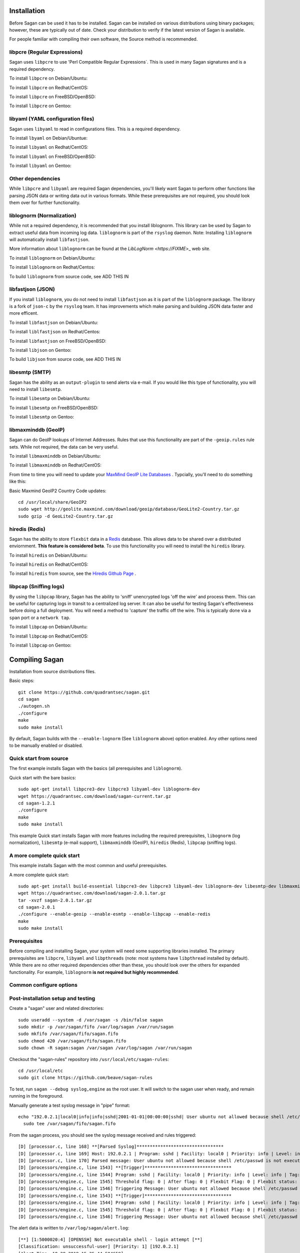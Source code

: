 Installation
============

Before Sagan can be used it has to be installed. Sagan can be installed
on various distributions using binary packages;  however,  these are typically out 
of date.  Check your distribution to verify if the latest version of Sagan is 
available. 

For people familiar with compiling their own software, the Source method is
recommended.

libpcre (Regular Expressions)
-----------------------------

Sagan uses ``libpcre`` to use 'Perl Compatible Regular Expressions`.  This is used in many
Sagan signatures and is a required dependency.

To install ``libpcre`` on Debian/Ubuntu:

.. option:: sudo apt-get install libpcre3-dev libpcre3

To install ``libpcre`` on Redhat/CentOS:

.. option:: sudo yum install pcre-devel

To install ``libpcre`` on FreeBSD/OpenBSD:

.. option:: cd /usr/ports/devel/pcre && make && sudo make install

To install ``libpcre`` on Gentoo:

.. option:: emerge -av libpcre

libyaml (YAML configuration files)
----------------------------------

Sagan uses ``libyaml`` to read in configurations files.  This is a required dependency.

To install ``lbyaml`` on Debian/Ubuntue:

.. option:: apt-get install libyaml-dev

To install ``libyaml`` on Redhat/CentOS:

.. option:: yum install libyaml-devel

To install ``libyaml`` on FreeBSD/OpenBSD:

.. option:: cd /usr/ports/textproc/libyaml/ && sudo make install

To install ``libyaml`` on Gentoo:

.. option:: emerge -av libyaml


Other dependencies
------------------

While ``libpcre`` and ``libyaml`` are required Sagan dependencies,  you'll likely want Sagan to perform 
other functions like parsing JSON data or writing data out in various formats.  While these 
prerequisites are not required,  you should look them over for further functionality. 

liblognorm (Normalization)
--------------------------

While not a required dependency,  it is recommended that you install liblognorm.  This library can be
used by Sagan to extract useful data from incoming log data.  ``liblognorm`` is part of the ``rsyslog``
daemon.  Note:  Installing ``liblognorm`` will automatically install ``libfastjson``. 

More information about ``liblognorm`` can be found at the `LibLogNorm <https://FIXME`>_ web site. 

To install ``liblognorm`` on Debian/Ubuntu:

.. option:: apt-get install liblognorm-dev liblognorm5

To install ``liblognorm`` on Redhat/Centos:

.. option:: yum install liblognorm

To build ``liblognorm`` from source code,  see ADD THIS IN

libfastjson (JSON)
------------------

If you install ``liblognorm``,  you do not need to install ``libfastjson`` as it is part of the ``liblognorm``
package.  The library is a fork of ``json-c`` by the ``rsyslog`` team.  It has improvements which make 
parsing and building JSON data faster and more efficent. 

To install ``libfastjson`` on Debian/Ubuntu:

.. option:: apt-get install libfastjson-dev libfastjson4

To install ``liblfastjson`` on Redhat/Centos:

.. option:: LOOK THIS UP

To install ``libfastjson`` on FreeBSD/OpenBSD:

.. option:: LOOK THIS UP

To install ``libjson`` on Gentoo:

.. option::  LOOK THIS UP

To build ``libjson`` from source code,  see ADD THIS IN

libesmtp (SMTP)
---------------

Sagan has the ability as an ``output-plugin`` to send alerts via e-mail.  If you would like this type
of functionality,  you will need to install ``libesmtp``.  

To install ``libesmtp`` on Debian/Ubuntu:

.. option:: apt-get install libesmtp-dev

To install ``libesmtp`` on FreeBSD/OpenBSD:

.. option:: cd /usr/ports/mail/libesmtp && make && sudo make install

To install ``libesmtp`` on Gentoo:

.. option:: emerge -av libesmtp


libmaxminddb (GeoIP)
--------------------

Sagan can do GeoIP lookups of Internet Addresses.  Rules that use this functionality are part of the
``-geoip.rules`` rule sets.  While not required,  the data can be very useful.  

To install ``libmaxminddb`` on Debian/Ubuntu:

.. option:: apt-get install libmaxminddb0 libmaxminddb-dev geoip-database-contrib geoipupdate 

To install ``libmaxminddb`` on Redhat/CentOS:

.. option:: yum install GeoIP GeoIP-devel GeoIP-data

From time to time you will need to update your `MaxMind GeoIP Lite Databases <https://dev.maxmind.com/geoip/geoip2/geolite2/>`_ .  Typcially,  you'll need to do something like this:

Basic Maxmind GeoIP2 Country Code updates::

   cd /usr/local/share/GeoIP2
   sudo wget http://geolite.maxmind.com/download/geoip/database/GeoLite2-Country.tar.gz
   sudo gzip -d GeoLite2-Country.tar.gz


hiredis (Redis)
---------------

Sagan has the ability to store ``flexbit`` data in a `Redis <https://redis.oi>`_ database.  This allows data
to be shared over a distributed enviornment.  **This feature is considered beta**.  To use this functionality
you will need to install the ``hiredis`` library.

To install ``hiredis`` on Debian/Ubuntu:

.. option:: apt-get install libhiredis-dev

To install ``hiredis`` on Redhat/CentOS:

.. option:: sudo yum install redis

To install ``hiredis`` from source,  see the `Hiredis Github Page <https://github.com/redis/hiredis>`_ . 


libpcap (Sniffing logs)
-----------------------

By using the ``libpcap`` library,  Sagan has the ability to 'sniff' unencrypted logs 'off the wire' and 
process them.  This can be useful for capturing logs in transit to a centralized log server.   It can also
be useful for testing Sagan's effectiveness before doing a full deployment.   You will need a method to
'capture' the traffic off the wire.  This is typically done via a ``span`` port or a ``network tap``.

To install ``libpcap`` on Debian/Ubuntu:

.. option:: apt-get install libpcap-dev

To install ``libpcap`` on Redhat/CentOS:

.. option:: yum install libpcap

To install ``libpcap`` on Gentoo:

.. option:: emerge -av libpcap


Compiling Sagan
===============

Installation from source distributions files.

Basic steps::

    git clone https://github.com/quadrantsec/sagan.git
    cd sagan
    ./autogen.sh
    ./configure
    make
    sudo make install

By default,  Sagan builds with the ``--enable-lognorm`` (See ``liblognorm`` above) option enabled.  Any 
other options need to be manually enabled or disabled.

Quick start from source
-----------------------

The first example installs Sagan with the basics (all prerequisites and ``liblognorm``).

Quick start with the bare basics::

   sudo apt-get install libpcre3-dev libpcre3 libyaml-dev liblognorm-dev
   wget https://quadrantsec.com/download/sagan-current.tar.gz
   cd sagan-1.2.1
   ./configure
   make
   sudo make install


This example Quick start installs Sagan with more features including the required prerequisites, 
``libognorm`` (log normalization), ``libesmtp`` (e-mail support), ``libmaxminddb`` (GeoIP), 
``hiredis`` (Redis), ``libpcap`` (sniffing logs). 

A more complete quick start
---------------------------

This example installs Sagan with the most common and useful prerequisites.

A more complete quick start::

   sudo apt-get install build-essential libpcre3-dev libpcre3 libyaml-dev liblognorm-dev libesmtp-dev libmaxminddb0 libmaxminddb-dev libhiredis-dev libpcap-dev liblognorm-dev libfastjson-dev libestr-dev pkg-config
   wget https://quadrantsec.com/download/sagan-2.0.1.tar.gz
   tar -xvzf sagan-2.0.1.tar.gz
   cd sagan-2.0.1
   ./configure --enable-geoip --enable-esmtp --enable-libpcap --enable-redis
   make
   sudo make install

Prerequisites
-------------

Before compiling and installing Sagan,  your system will need some supporting libraries 
installed.  The primary prerequisites are ``libpcre``, ``libyaml`` and ``libpthreads`` (note: most systems
have ``libpthread`` installed by default).  While there are no other required dependencies other than 
these,  you should look over the others for expanded functionality.  For example,  ``liblognorm`` **is not required but highly recommended**.


Common configure options
------------------------

.. option:: --prefix=/usr/

    Installs the Sagan binary in the /usr/bin. The default is ``/usr/local/bin``.

.. option:: --sysconfdir=/etc

    Installs the Meer configuration file (meer.yaml) in the /etc directory.  The default is ``/usr/local/etc/``.

.. option:: --with-libyaml_libraries

   This option points Sagan to where the libyaml files reside.

.. option:: --with-libyaml-includes

   This option points Sagan  to where the libyaml header files reside.

.. option:: --disable-snortsam

   This option disables `Snortsam <http://www.snortsam.net/>_` support.  Snortsam is a firewall blocking
   agent for Snort.

.. option:: --enable-esmtp

   This option enabled Sagan's ability to send data and alerts via e-mail.  In order to use this functionality,
   you will need ``libesmtp`` support (see above).

.. option:: --with-esmtp-includes=DIR

   This points ``configure`` to the libesmtp header files (see ``--enable-esmtp``).

.. option:: --with-esmtp-libraries=DIR

   This points ``configure`` to the library location of ``libesmtp`` (see ``--enable-esmtp``).

.. option:: --enable-geoip

   This option allows Sagan to do GeoIP lookups of TCP/IP addresses via the `Maxmind GeoIP2 Lite <https://dev.maxmind.com/geoip/geoip2/geolite2/>`_ to determine countries of origin or destination.

.. option:: --with-geoip-includes=DIR

   This points ``configure`` to the Maxmind GeoIP header data (see ``--enable-geoip``).

.. option:: --with-geoip-libraries=DIR

   This points ``configure`` to the Maxmind GeoIP library location (see ``--enable-geoip``).

.. option:: --disable-syslog

   By default,  Sagan can send alerts to syslog.  This option disables this feature.

.. option:: --enable-system-strstr

   By default,  Sagan uses a built in assembly version of the C function ``strstr()`` for rule ``content``
   checks.  This code is CPU specific and may cause issues on non-x86 hardware.  This option disables
   Sagans built in ``strstr`` and uses the default operating system's ``strstr``.  This option is 
   useful when building Sagan on embedded systems. 

.. option:: --enable-redis

   Sagan has the ability to store ``flexbits`` in a Redis database.  This option enables this Redis feature.
   You need the ``libhiredis`` library installed (see ``libhiredis`` above).

.. option:: --disable-lognorm

   Sagan uses ``liblognorm`` to 'normalize' log data.  This disables that feature. 

.. option:: --with-lognorm-includes=DIR

   Points ``configure`` to the liblognorm header files.

.. option:: --with-lognorm-libraries=DIR 

   Points ``configure`` to the liblognorm library.

.. option:: --enable-libpcap

   This option enables Sagan to 'sniff' logs off the network.  The ``libpcap`` library needs to be 
   installed (see ``libpcap`` above).

.. option:: --with-libpcap-includes=DIR

   Points ``configure`` to the ``libpcap`` header files.

.. option:: --with-libpcap-libraries=DIR

   Points ``configure`` to the  ``libpcap`` library directory (see ``libpcap`` above).

.. option:: --disable-libfastjson

   This option disables processing and producting JSON output.  Note: Using ``liblognorm`` automatically
   enables this feature.  **You probably don't want to do with**

.. option:: --with-libfastjson-includes=DIR

   Points ``configure`` to the ``libfastjson`` header files.

.. option:: --with-libfastjson-libraries=DIR

   Points ``configure`` to the ``libfastjson`` library directory.

.. option:: --enable-bluedot

   Bluedot is <Quadrant Information Security's <https://quadrantsec.com>`_ 'Threat Intelligence' plateform.
   This allows Sagan to perform lookups of TCP/IP addresses,  file hashes,  etc.  **Note:  You likely
   do not need this option as the API is not publically available at this time**.

.. option:: --with-libpthread-includes=DIR

   Points ``configure`` to the ``libpthread`` header files.

.. option:: --with-libpthread-libraries=DIR

   Points ``configure`` to the ``libpthread`` library directory.

.. option:: --with-libyaml-includes=DIR

   Points ``configure`` to the ``libyaml`` header files.

.. option:: --with-libyaml-libraries=DIR

   Points ``configure`` to the ``libyaml`` library directory.

.. option:: --with-libpcre-includes=DIR

   Points ``configure`` to the ``libpcre`` header files.

.. option:: --with-libpcre-libraries=DIR

   Points ``configure`` to the ``libpcre`` library directory.


Post-installation setup and testing
-----------------------------------

Create a "sagan" user and related directories::

   sudo useradd --system -d /var/sagan -s /bin/false sagan
   sudo mkdir -p /var/sagan/fifo /var/log/sagan /var/run/sagan
   sudo mkfifo /var/sagan/fifo/sagan.fifo
   sudo chmod 420 /var/sagan/fifo/sagan.fifo
   sudo chown -R sagan:sagan /var/sagan /var/log/sagan /var/run/sagan

Checkout the "sagan-rules" repository into ``/usr/local/etc/sagan-rules``::

    cd /usr/local/etc
    sudo git clone https://github.com/beave/sagan-rules

To test, run ``sagan --debug syslog,engine`` as the root user.  It will
switch to the sagan user when ready, and remain running in the foreground.

Manually generate a test syslog message in "pipe" format::

   echo "192.0.2.1|local0|info|info|sshd|2001-01-01|00:00:00|sshd| User ubuntu not allowed because shell /etc/passwd is not executable" |
     sudo tee /var/sagan/fifo/sagan.fifo

From the sagan process, you should see the syslog message received and rules
triggered::

   [D] [processor.c, line 168] **[Parsed Syslog]*********************************
   [D] [processor.c, line 169] Host: 192.0.2.1 | Program: sshd | Facility: local0 | Priority: info | Level: info | Tag: sshd | Date: 2001-01-01 | Time: 00:00:00
   [D] [processor.c, line 170] Parsed message: User ubuntu not allowed because shell /etc/passwd is not executable
   [D] [processors/engine.c, line 1543] **[Trigger]*********************************
   [D] [processors/engine.c, line 1544] Program: sshd | Facility: local0 | Priority: info | Level: info | Tag: sshd
   [D] [processors/engine.c, line 1545] Threshold flag: 0 | After flag: 0 | Flexbit Flag: 0 | Flexbit status: 0
   [D] [processors/engine.c, line 1546] Triggering Message: User ubuntu not allowed because shell /etc/passwd is not executable
   [D] [processors/engine.c, line 1543] **[Trigger]*********************************
   [D] [processors/engine.c, line 1544] Program: sshd | Facility: local0 | Priority: info | Level: info | Tag: sshd
   [D] [processors/engine.c, line 1545] Threshold flag: 0 | After flag: 0 | Flexbit Flag: 0 | Flexbit status: 0
   [D] [processors/engine.c, line 1546] Triggering Message: User ubuntu not allowed because shell /etc/passwd is not executable

The alert data is written to ``/var/log/sagan/alert.log``::

   [**] [1:5000020:4] [OPENSSH] Not executable shell - login attempt [**]
   [Classification: unsuccessful-user] [Priority: 1] [192.0.2.1]
   [Alert Time: 10-28-2019 15:25:44.584658]
   2001-01-01 00:00:00 192.0.2.1:514 -> 192.0.2.1:22 local0 info sshd
   Message: User ubuntu not allowed because shell /etc/passwd is not executable
   [Xref => http://wiki.quadrantsec.com/bin/view/Main/5000020]

   [**] [1:5000077:3] [OPENSSH] Attempt to login using a denied user [**]
   [Classification: unsuccessful-user] [Priority: 1] [192.0.2.1]
   [Alert Time: 10-28-2019 15:25:44.584658]
   2001-01-01 00:00:00 192.0.2.1:514 -> 192.0.2.1:22 local0 info sshd
   Message: User ubuntu not allowed because shell /etc/passwd is not executable
   [Xref => http://wiki.quadrantsec.com/bin/view/Main/5000077]

Notice that this particular message triggers two rules - you can find them
both in ``/usr/local/etc/sagan-rules/openssh.rules`` by searching for the
rule IDs.

Finally, configure the system to run the daemon in the background.  Create
``/etc/systemd/system/sagan.service`` containing::

   [Unit]
   Description=Sagan daemon
   Documentation=https://sagan.readthedocs.io/
   Before=rsyslog.service syslog-ng.service

   [Service]
   User=sagan
   Group=sagan
   EnvironmentFile=-/etc/default/sagan
   ExecStart=/usr/local/bin/sagan $OPTIONS
   ExecReload=/bin/kill -HUP $MAINPID
   Restart=on-failure

   [Install]
   WantedBy=multi-user.target

Then load and start it::

   sudo systemctl daemon-reload
   sudo systemctl start sagan
   sudo systemctl enable sagan

